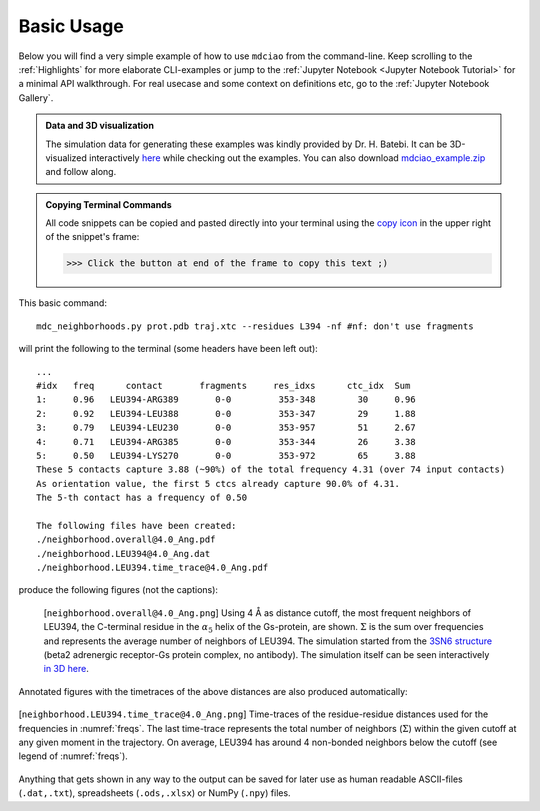 .. _`Basic-Usage`:

Basic Usage
-----------

.. _`3D visualization`:

Below you will find a very simple example of how to use ``mdciao`` from the command-line. Keep scrolling to the :ref:`Highlights` for more elaborate CLI-examples or jump to the :ref:`Jupyter Notebook <Jupyter Notebook Tutorial>` for a minimal API walkthrough. For real usecase and some context on definitions etc, go to the :ref:`Jupyter Notebook Gallery`.

.. admonition:: Data and 3D visualization

    The simulation data for generating these examples was kindly provided by Dr. H. Batebi. It can be 3D-visualized interactively `here <http://proteinformatics.uni-leipzig.de/mdsrv.html?load=file://base/mdciao/gs-b2ar.ngl>`_ while checking out the examples. You can also download `mdciao_example.zip <http://proteinformatics.org/mdciao/mdciao_example.zip>`_ and follow along.

.. admonition:: Copying Terminal Commands

   All code snippets can be copied and pasted directly into your terminal using the `copy icon <https://sphinx-copybutton.readthedocs.io>`_ in the upper right of the snippet's frame:

   >>> Click the button at end of the frame to copy this text ;)

This basic command::

 mdc_neighborhoods.py prot.pdb traj.xtc --residues L394 -nf #nf: don't use fragments


will print the following to the terminal (some headers have been left out)::

 ...
 #idx   freq      contact       fragments     res_idxs      ctc_idx  Sum
 1:     0.96   LEU394-ARG389       0-0         353-348        30     0.96
 2:     0.92   LEU394-LEU388       0-0         353-347        29     1.88
 3:     0.79   LEU394-LEU230       0-0         353-957        51     2.67
 4:     0.71   LEU394-ARG385       0-0         353-344        26     3.38
 5:     0.50   LEU394-LYS270       0-0         353-972        65     3.88
 These 5 contacts capture 3.88 (~90%) of the total frequency 4.31 (over 74 input contacts)
 As orientation value, the first 5 ctcs already capture 90.0% of 4.31.
 The 5-th contact has a frequency of 0.50

 The following files have been created:
 ./neighborhood.overall@4.0_Ang.pdf
 ./neighborhood.LEU394@4.0_Ang.dat
 ./neighborhood.LEU394.time_trace@4.0_Ang.pdf

produce the following figures (not the captions):

.. figure:: imgs/neighborhoods.overall@4.0_Ang.Fig.1.png
   :scale: 50%
   :name: freqs

   [``neighborhood.overall@4.0_Ang.png``] Using 4 Å as distance cutoff, the most frequent neighbors of LEU394, the C-terminal residue in the :math:`\alpha_5` helix of the Gs-protein, are shown. :math:`\Sigma` is the sum over frequencies and represents the average number of neighbors of LEU394. The simulation started from the `3SN6 structure <https://www.rcsb.org/structure/3SN6>`_ (beta2 adrenergic receptor-Gs protein complex, no antibody). The simulation itself can be seen interactively `in 3D here <http://proteinformatics.uni-leipzig.de/mdsrv.html?load=file://base/mdciao/gs-b2ar.ngl>`_.

Annotated figures with the timetraces of the above distances are also produced automatically:

.. figure:: imgs/neighborhoods.LEU394.time_trace@4.0.Ang.Fig.2.png
   :scale: 33%
   :align: center

   [``neighborhood.LEU394.time_trace@4.0_Ang.png``] Time-traces of the residue-residue distances used for the frequencies in :numref:`freqs`. The last time-trace represents the total number of neighbors (:math:`\Sigma`) within the given cutoff at any given moment in the trajectory. On average, LEU394 has around 4 non-bonded neighbors below the cutoff (see legend of :numref:`freqs`).

Anything that gets shown in any way to the output can be saved for later use as human readable ASCII-files (``.dat,.txt``), spreadsheets (``.ods,.xlsx``) or NumPy (``.npy``) files.